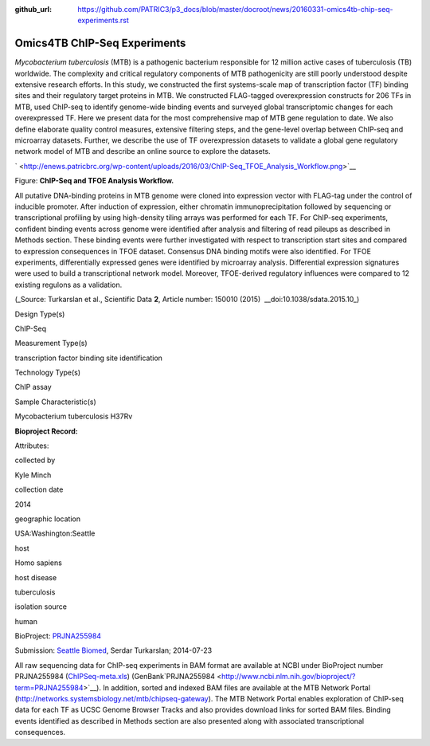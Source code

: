 :github_url: https://github.com/PATRIC3/p3_docs/blob/master/docroot/news/20160331-omics4tb-chip-seq-experiments.rst

=============================
Omics4TB ChIP-Seq Experiments
=============================

.. feed-entry::
   :date: 2016-03-31

*Mycobacterium tuberculosis* (MTB) is a pathogenic bacterium responsible
for 12 million active cases of tuberculosis (TB) worldwide. The
complexity and critical regulatory components of MTB pathogenicity are
still poorly understood despite extensive research efforts. In this
study, we constructed the first systems-scale map of transcription
factor (TF) binding sites and their regulatory target proteins in MTB.
We constructed FLAG-tagged overexpression constructs for 206 TFs in MTB,
used ChIP-seq to identify genome-wide binding events and surveyed global
transcriptomic changes for each overexpressed TF. Here we present data
for the most comprehensive map of MTB gene regulation to date. We also
define elaborate quality control measures, extensive filtering steps,
and the gene-level overlap between ChIP-seq and microarray datasets.
Further, we describe the use of TF overexpression datasets to validate a
global gene regulatory network model of MTB and describe an online
source to explore the datasets.

` <http://enews.patricbrc.org/wp-content/uploads/2016/03/ChIP-Seq_TFOE_Analysis_Workflow.png>`__

Figure: **ChIP-Seq and TFOE Analysis Workflow.**

All putative DNA-binding proteins in MTB genome were cloned into
expression vector with FLAG-tag under the control of inducible promoter.
After induction of expression, either chromatin immunoprecipitation
followed by sequencing or transcriptional profiling by using
high-density tiling arrays was performed for each TF. For ChIP-seq
experiments, confident binding events across genome were identified
after analysis and filtering of read pileups as described in Methods
section. These binding events were further investigated with respect to
transcription start sites and compared to expression consequences in
TFOE dataset. Consensus DNA binding motifs were also identified. For
TFOE experiments, differentially expressed genes were identified by
microarray analysis. Differential expression signatures were used to
build a transcriptional network model. Moreover, TFOE-derived regulatory
influences were compared to 12 existing regulons as a validation.

(_Source: Turkarslan et al., Scientific Data \ **2**, Article number:
150010 (2015)  __​doi:10.1038/sdata.2015.10_)

.. raw:: html

   <table style="height: 232px;" width="746">

.. raw:: html

   <tr>

.. raw:: html

   <td width="134">

Design Type(s)

.. raw:: html

   </td>

.. raw:: html

   <td width="332">

.. raw:: html

   <ul>

.. raw:: html

   <li>

ChIP-Seq

.. raw:: html

   </li>

.. raw:: html

   </ul>

.. raw:: html

   </td>

.. raw:: html

   </tr>

.. raw:: html

   <tr>

.. raw:: html

   <td width="134">

Measurement Type(s)

.. raw:: html

   </td>

.. raw:: html

   <td width="332">

.. raw:: html

   <ul>

.. raw:: html

   <li>

transcription factor binding site identification

.. raw:: html

   </li>

.. raw:: html

   </ul>

.. raw:: html

   </td>

.. raw:: html

   </tr>

.. raw:: html

   <tr>

.. raw:: html

   <td width="134">

Technology Type(s)

.. raw:: html

   </td>

.. raw:: html

   <td width="332">

.. raw:: html

   <ul>

.. raw:: html

   <li>

ChIP assay

.. raw:: html

   </li>

.. raw:: html

   </ul>

.. raw:: html

   </td>

.. raw:: html

   </tr>

.. raw:: html

   <tr>

.. raw:: html

   <td width="134">

Sample Characteristic(s)

.. raw:: html

   </td>

.. raw:: html

   <td width="332">

.. raw:: html

   <ul>

.. raw:: html

   <li>

Mycobacterium tuberculosis H37Rv

.. raw:: html

   </li>

.. raw:: html

   </ul>

.. raw:: html

   </td>

.. raw:: html

   </tr>

.. raw:: html

   </table>

**Bioproject Record:**

Attributes:

.. raw:: html

   <table style="height: 170px;" width="433">

.. raw:: html

   <tr>

.. raw:: html

   <td>

collected by

.. raw:: html

   </td>

.. raw:: html

   <td>

Kyle Minch

.. raw:: html

   </td>

.. raw:: html

   </tr>

.. raw:: html

   <tr>

.. raw:: html

   <td>

collection date

.. raw:: html

   </td>

.. raw:: html

   <td>

2014

.. raw:: html

   </td>

.. raw:: html

   </tr>

.. raw:: html

   <tr>

.. raw:: html

   <td>

geographic location

.. raw:: html

   </td>

.. raw:: html

   <td>

USA:Washington:Seattle

.. raw:: html

   </td>

.. raw:: html

   </tr>

.. raw:: html

   <tr>

.. raw:: html

   <td>

host

.. raw:: html

   </td>

.. raw:: html

   <td>

Homo sapiens

.. raw:: html

   </td>

.. raw:: html

   </tr>

.. raw:: html

   <tr>

.. raw:: html

   <td>

host disease

.. raw:: html

   </td>

.. raw:: html

   <td>

tuberculosis

.. raw:: html

   </td>

.. raw:: html

   </tr>

.. raw:: html

   <tr>

.. raw:: html

   <td>

isolation source

.. raw:: html

   </td>

.. raw:: html

   <td>

human

.. raw:: html

   </td>

.. raw:: html

   </tr>

.. raw:: html

   </table>

BioProject:
`PRJNA255984 <http://www.ncbi.nlm.nih.gov/bioproject/255984>`__

Submission: `Seattle Biomed <http://www.seattlebiomed.org/>`__, Serdar
Turkarslan; 2014-07-23

All raw sequencing data for ChIP-seq experiments in BAM format are
available at NCBI under BioProject number PRJNA255984
(`ChIPSeq-meta.xls <http://enews.patricbrc.org/wp-content/uploads/2016/03/chIPSeq-meta.xls>`__)
(GenBank`PRJNA255984 <http://www.ncbi.nlm.nih.gov/bioproject/?term=PRJNA255984>`__).
In addition, sorted and indexed BAM files are available at the MTB
Network Portal (http://networks.systemsbiology.net/mtb/chipseq-gateway).
The MTB Network Portal enables exploration of ChIP-seq data for each TF
as UCSC Genome Browser Tracks and also provides download links for
sorted BAM files. Binding events identified as described in Methods
section are also presented along with associated transcriptional
consequences.
